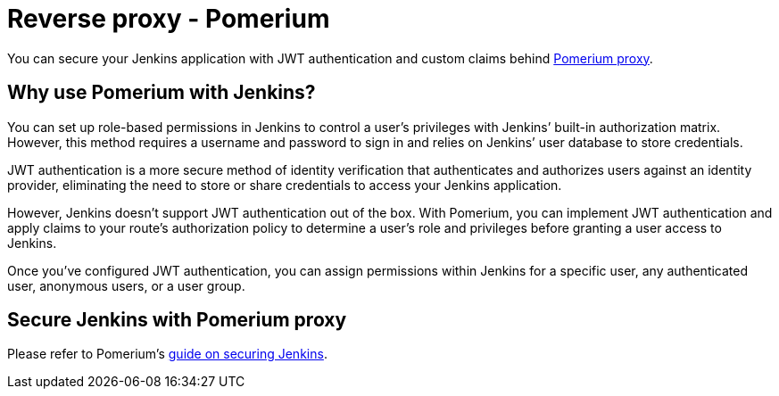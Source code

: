 = Reverse proxy - Pomerium

You can secure your Jenkins application with JWT authentication and custom claims behind link:https://pomerium.com[Pomerium proxy].

== Why use Pomerium with Jenkins?

You can set up role-based permissions in Jenkins to control a user’s privileges with Jenkins’ built-in authorization matrix.
However, this method requires a username and password to sign in and relies on Jenkins’ user database to store credentials.

JWT authentication is a more secure method of identity verification that authenticates and authorizes users against an identity provider, eliminating the need to store or share credentials to access your Jenkins application.

However, Jenkins doesn’t support JWT authentication out of the box.
With Pomerium, you can implement JWT authentication and apply claims to your route’s authorization policy to determine a user’s role and privileges before granting a user access to Jenkins.

Once you’ve configured JWT authentication, you can assign permissions within Jenkins for a specific user, any authenticated user, anonymous users, or a user group.

== Secure Jenkins with Pomerium proxy

Please refer to Pomerium's link:https://www.pomerium.com/docs/guides/jenkins[guide on securing Jenkins].
